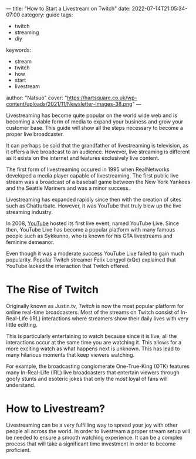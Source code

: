 ---
title: "How to Start a Livestream on Twitch"
date: 2022-07-14T21:05:34-07:00
category: guide
tags:
- twitch
- streaming
- diy
keywords:
- stream
- twitch
- how
- start
- livestream
author: "Natsuo"
cover: "https://hartsquare.co.uk/wp-content/uploads/2021/11/Newsletter-Images-38.png"
---

Livestreaming has become quite popular on the world wide web and is becoming a viable 
form of media to expand your business and grow your customer base. This guide will show 
all the steps necessary to become a proper live broadcaster. 

It can perhaps be said that the grandfather of livestreaming is television, as it offers
a live broadcast to an audience. However, live streaming is different as it exists on the 
internet and features exclusively live content. 

The first form of livestreaming occured in 1995 when RealNetworks developed a media player capable of 
livestreaming. The first public live stream was a broadcast of a baseball game between the New York Yankees and 
the Seattle Mariners and was a minor success. 

Livestreaming has expanded rapidly since then with the creation of sites 
such as Chatturbate. However, it was YouTube that truly blew up the live streaming industry. 

In 2008, [[https://YouTube.com][YouTube]] hosted its first live event, named YouTube Live. 
Since then, YouTube Live has become a popular platform with many famous people such as 
Sykkunno, who is known for his GTA livestreams and feminine demeanor.  

Even though it was a moderate success YouTube Live failed to gain much popularity. Popular 
Twitch streamer Felix Lengyel (xQc) explained that YouTube lacked the interaction that Twitch 
offered. 

* The Rise of Twitch

Originally known as Justin.tv, [[twitch.tv][Twitch]] is now the most popular platform for online real-time broadcasters. Most of the streams
on Twitch consist of In-Real-Life (IRL) interactions where streamers show their daily lives with very little editting.

This is particularly entertaining to watch because since it is live, all the interactions occur at the same time you are watching it.
This allows for a more exciting watch as what happens next is unknown. This has lead to many hilarious moments that keep viewers watching.

For example, the broadcasting conglomerate One-True-King (OTK) features many In-Real-Life (IRL) live broadcasters that entertain viewers
through goofy stunts and esoteric jokes that only the most loyal of fans will understand. 

* How to Livestream?

Livestreaming can be a very fulfilling way to spread your joy with other people all across the world. In order to livestream a proper
stream setup will be needed to ensure a smooth watching experience. It can be a complex process that will take a significant time investment 
in order to become proficient.
